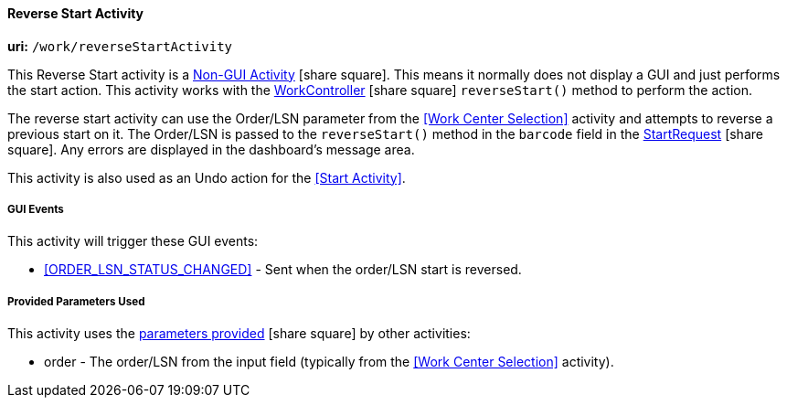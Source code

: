 
[[dashboard-reverse-start-activity]]
==== Reverse Start Activity

*uri:* `/work/reverseStartActivity`

This Reverse Start activity is a
link:{eframe-path}/guide.html#dashboard-activity-non-gui[Non-GUI Activity^] icon:share-square[role="link-blue"].
This means it normally does not display a GUI and just performs the start action.
This activity works with the
link:groovydoc/org/simplemes/mes/demand/controller/WorkController.html[WorkController^] icon:share-square[role="link-blue"]
`reverseStart()` method to perform the action.

The reverse start activity can use the Order/LSN parameter from the <<Work Center Selection>>
activity and attempts to reverse a previous start on it.  The Order/LSN is passed to the
`reverseStart()` method in the `barcode` field in the
link:groovydoc/org/simplemes/mes/demand/StartRequest.html[StartRequest^] icon:share-square[role="link-blue"].
Any errors are displayed in the dashboard's message area.

This activity is also used as an Undo action for the <<Start Activity>>.


===== GUI Events

This activity will trigger these GUI events:

* <<ORDER_LSN_STATUS_CHANGED>> -  Sent when the order/LSN start is reversed. 


===== Provided Parameters Used

This activity uses the
link:{eframe-path}/guide.html#dashboard-provide-parameters[parameters provided^] icon:share-square[role="link-blue"]
by other activities:

* order -  The order/LSN from the input field (typically from the
           <<Work Center Selection>> activity).
